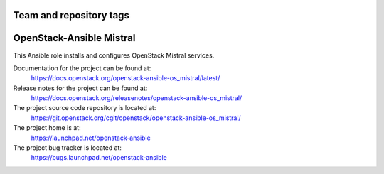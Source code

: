 ========================
Team and repository tags
========================

.. image:: https://governance.openstack.org/tc/badges/openstack-ansible-os_mistral.svg
    :target: https://governance.openstack.org/tc/reference/tags/index.html

.. Change things from this point on

========================
OpenStack-Ansible Mistral
========================

This Ansible role installs and configures OpenStack Mistral services.

Documentation for the project can be found at:
  https://docs.openstack.org/openstack-ansible-os_mistral/latest/

Release notes for the project can be found at:
  https://docs.openstack.org/releasenotes/openstack-ansible-os_mistral/

The project source code repository is located at:
  https://git.openstack.org/cgit/openstack/openstack-ansible-os_mistral/

The project home is at:
  https://launchpad.net/openstack-ansible

The project bug tracker is located at:
  https://bugs.launchpad.net/openstack-ansible